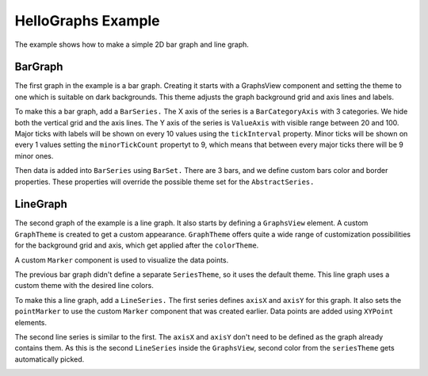 HelloGraphs Example
===================

The example shows how to make a simple 2D bar graph and line graph.

BarGraph
--------

The first graph in the example is a bar graph. Creating it starts with a GraphsView
component and setting the theme to one which is suitable on
dark backgrounds. This theme adjusts the graph background grid and axis lines and
labels.

To make this a bar graph, add a ``BarSeries.`` The X axis of the series is a
``BarCategoryAxis`` with 3 categories. We hide both the vertical grid and the
axis lines. The Y axis of the series is ``ValueAxis`` with visible range
between 20 and 100. Major ticks with labels will be shown on every 10 values
using the ``tickInterval`` property. Minor ticks will be shown on every 1
values setting the ``minorTickCount`` propertyt to 9, which means that between
every major ticks there will be 9 minor ones.

Then data is added into ``BarSeries`` using ``BarSet.`` There are 3 bars, and we define
custom bars color and border properties. These properties will override the possible
theme set for the ``AbstractSeries.``

LineGraph
--------

The second graph of the example is a line graph. It also starts by defining a
``GraphsView`` element. A custom ``GraphTheme`` is created to get a custom appearance.
``GraphTheme`` offers quite a wide range of customization possibilities for the background
grid and axis, which get applied after the ``colorTheme``.

A custom ``Marker`` component is used to visualize the data points.

The previous bar graph didn't define a separate ``SeriesTheme``, so it uses the
default theme. This line graph uses a custom theme with the desired line colors.

To make this a line graph, add a ``LineSeries.`` The first series defines
``axisX`` and ``axisY`` for this graph. It also sets the ``pointMarker`` to use
the custom ``Marker`` component that was created earlier. Data points are added
using ``XYPoint`` elements.

The second line series is similar to the first. The ``axisX`` and ``axisY``
don't need to be defined as the graph already contains them. As this is the
second ``LineSeries`` inside the ``GraphsView``, second color from the
``seriesTheme`` gets automatically picked.

.. image:: hellographs.webp
   :width: 1293
   :alt: HelloGraphs Screenshot
